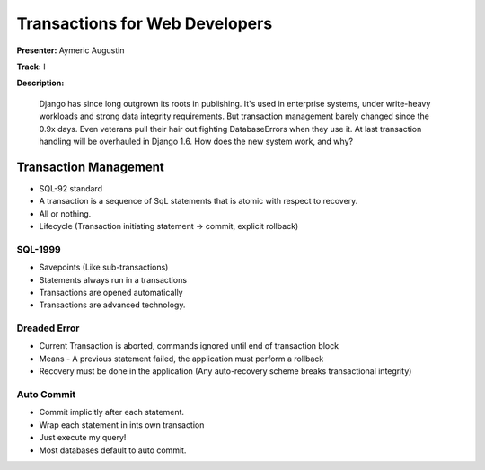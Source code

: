 ===============================
Transactions for Web Developers
===============================

**Presenter:** Aymeric Augustin

**Track:** I

**Description:**

	Django has since long outgrown its roots in publishing. It's used in enterprise systems, under write-heavy workloads and strong data integrity requirements. But transaction management barely changed since the 0.9x days. Even veterans pull their hair out fighting DatabaseErrors when they use it. At last transaction handling will be overhauled in Django 1.6. How does the new system work, and why?
	
Transaction Management
----------------------

* SQL-92 standard
* A transaction is a sequence of SqL statements that is atomic with respect to recovery.
* All or nothing.
* Lifecycle (Transaction initiating statement -> commit, explicit rollback)

SQL-1999
========

* Savepoints (Like sub-transactions)
* Statements always run in a transactions
* Transactions are opened automatically
* Transactions are advanced technology.

Dreaded Error
=============

* Current Transaction is aborted, commands ignored until end of transaction block
* Means - A previous statement failed, the application must perform a rollback
* Recovery must be done in the application (Any auto-recovery scheme breaks transactional integrity)

Auto Commit
===========

* Commit implicitly after each statement.
* Wrap each statement in ints own transaction
* Just execute my query!
* Most databases default to auto commit.